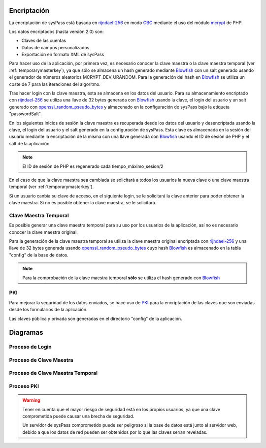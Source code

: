 .. _rijndael-256: http://es.wikipedia.org/wiki/Advanced_Encryption_Standard
.. _CBC: http://en.wikipedia.org/wiki/Block_cipher_modes_of_operation#Cipher-block_chaining_.28CBC.29
.. _Blowfish: `https://en.wikipedia.org/wiki/Blowfish_(cipher)`
.. _mcrypt: http://php.net/manual/en/book.mcrypt.php
.. _openssl_random_pseudo_bytes: http://php.net/manual/en/function.openssl-random-pseudo-bytes.php
.. _PKI: https://en.wikipedia.org/wiki/Public_key_infrastructure

Encriptación
============

La encriptación de sysPass está basada en rijndael-256_ en modo CBC_  mediante el uso del módulo mcrypt_ de PHP.

Los datos encriptados (hasta versión 2.0) son:

* Claves de las cuentas
* Datos de campos personalizados
* Exportación en formato XML de sysPass

Para hacer uso de la aplicación, por primera vez, es necesario conocer la clave maestra o la clave maestra temporal (ver :ref:`temporarymasterkey`), ya que sólo se almacena un hash generado mediante Blowfish_ con un salt generado usando el generador de números aleatorios MCRYPT_DEV_URANDOM. Para la generación del hash en Blowfish_ se utiliza un coste de 7 para las iteraciones del algoritmo.

Tras hacer login con la clave maestra, ésta se almacena en los datos del usuario. Para su almacenamiento encriptado con rijndael-256_ se utiliza una llave de 32 bytes generada con Blowfish_ usando la clave, el login del usuario y un salt generado con openssl_random_pseudo_bytes_ y almacenado en la configuración de sysPass bajo la etiqueta "passwordSalt".

En los siguientes inicios de sesión la clave maestra es recuperada desde los datos del usuario y desencriptada usando la clave, el login del usuario y el salt generado en la configuración de sysPass. Esta clave es almacenada en la sesión del usuario mediante la encriptación de la misma con una llave generada con Blowfish_ usando el ID de sesión de PHP y el salt de la aplicación.

.. note:: El ID de sesión de PHP es regenerado cada tiempo_máximo_sesion/2

En el caso de que la clave maestra sea cambiada se solicitará a todos los usuarios la nueva clave o una clave maestra temporal (ver :ref:`temporarymasterkey`).

Si un usuario canbia su clave de acceso, en el siguiente login, se le solicitará la clave anterior para poder obtener la clave maestra. Si no es posible obtener la clave maestra, se le solicitará.

.. _temporarymasterkey:

Clave Maestra Temporal
----------------------

Es posible generar una clave maestra temporal para su uso por los usuarios de la aplicación, así no es necesario conocer la clave maestra original.

Para la generación de la clave maestra temporal se utiliza la clave maestra original encriptada con rijndael-256_ y una llave de 32 bytes generada usando openssl_random_pseudo_bytes_ cuyo hash Blowfish_ es almacenado en la tabla "config" de la base de datos.

.. note:: Para la comprobación de la clave maestra temporal **sólo** se utiliza el hash generado con Blowfish_

PKI
---

Para mejorar la seguridad de los datos enviados, se hace uso de PKI_ para la encriptación de las claves que son enviadas desde los formularios de la aplicación.

Las claves pública y privada son generadas en el directorio "config" de la aplicación.

Diagramas
=========

Proceso de Login
----------------

.. only:: lang_es

  .. uml::

    @startuml

    start

    :Login;

    :Leer datos usuario;

    :Recuperar clave maestra encriptada;

    note right
     Se usa una clave de 32 bytes AES de:
     clave + login + salt
    end note

    if (Tiene la clave guardada?) then (Sí)
      :Desencriptar clave maestra;
    else (No)
      :Login;

      :Solicitar clave maestra;

      if (Es clave maestra temporal?) then (Sí)
        :Verificar;
      else (No)
        :Verificar clave maestra;
      endif
    endif

    :Encriptar y guardar en la sesión del usuario;

    note right
     Se usa una clave de 32 bytes AES de:
     session_id  + salt
    end note

    stop

    @enduml

.. only:: lang_en

  .. uml::

    @startuml

    start

    :Login;

    :Get user data;

    :Retrieve the encrypted master key;

    note right
      Generated from a 32 bytes AES key using:
      password + login + hash
    end note

    if (Does it have the key saved?) then (Yes)
      :Decrypt the master key;
    else (No)
      :Login;

      :Request master key;

      if (Is it a temporary master key?) then (Yes)
        :Verify;
      else (No)
        :Verify master key;
      endif
    endif

    :Encrypt and save in the user's session;

    note right
      Generated from a 32 bytes AES key using:
      session_id + salt
    end note

    stop

    @enduml

Proceso de Clave Maestra
------------------------

.. only:: lang_es

  .. uml::

    @startuml

    start

    :Nueva clave maestra;

    :Iniciar transacción SQL;

    :Desencriptar cuentas
    y volver a encriptar;

    :Desencriptar cuentas del histórico
    y volver a encriptar;

    :Desencriptar campos personalizados
    y volver a encriptar;

    if (Han habido errores?) then (Sí)
      :Deshacer transacción;

      :Mostrar error y finalizar;
    else (No)
      :Finalizar transacción SQL;

      :Generar hash Blowfish y guardar en BD;

      note right
       Se genera:
       salt + hash (con salt)
       Se guarda en tabla config.
      end note

      :Actualizar fecha de generación en BD;

      note right
       Fuerza que los usuarios cambien la clave
      end note

      :Enviar correo;
    endif

    stop

    @enduml

.. only:: lang_en

  .. uml::

    @startuml

    start

    :New master key;

    :Begin SQL transaction;

    :Decrypt accounts
    and encrypt them again;

    :Decrypt accounts history
    and encrypt them again;

    :Decrypt custom fields
    and encrypt them again;

    if (Is there any error?) then (Yes)
      :Rollback transaction;

      :Display error and finalize;
    else (No)
      :Finalize SQL transaction;

      :Generate a Blowfish hash an save it in the DB;

      note right
        Generated using:
        salt + hash (with salt)
        Saved in the config table.
      end note

      :Update generation date in the DB;

      note right
       It forces to all users to change the master key
      end note

      :Send email;
    endif
    stop

    @enduml

Proceso de Clave Maestra Temporal
---------------------------------

.. only:: lang_es

  .. uml::

    @startuml

    start

    :Recuperar clave maestra en sesión;

    :Generar clave para
    encriptar la clave maestra;

    note right
      Se genera una clave AES de 32 bytes:
      session_id + salt
    end note

    :Guardar encriptada en BD;

    note right
     Se guarda en tabla config.
    end note

    :Generar hash Blowfish y guardar en BD;

    note right
     Se genera:
     salt + hash (con salt)
     Se guarda en tabla config.
    end note

    :Mostar clave de encriptación
    en la sesión actual.;

    note right
     Se elimina al salir
    end note

    :Enviar correo;

    stop

    @enduml

.. only:: lang_en

  .. uml::

    @startuml

    start

    :Retrieve the master key from the session;

    :Generate a 32 bytes key for
    encrypting the master key;

    note right
      Generated from a 32 bytes AES key using:
      session_id + salt
    end note

    :Save encrypted in the DB;

    note right
     Saved in the config table.
    end note

    :Generate a Blowfish hash and save it in the BD;

    note right
     Generated using:
     salt + hash (with salt)
     Saved in the config table.
    end note

    :Display the encryption key
    in the current session;

    note right
     It's deleted on log out
    end note

    :Send email;

    stop

    @enduml

Proceso PKI
-----------

.. only:: lang_es

  .. uml::

    @startuml

    == Inicialización ==
    Cliente -> Servidor: Solicita los datos de entorno con PKI
    Servidor --> Cliente: Envía la clave pública

    note right
      El par de claves (publica y privada)
      es creado si no existen
    end note

    == Enviando datos de formulario ==

    Cliente -> Servidor: Envia la clave encriptada

    note left: Usando la clave pública en Javascript

    Servidor --> Cliente: Desencripta la clave, la guarda y envía la respuesta

    @enduml

.. only:: lang_en

  .. uml::

    @startuml

    == Initialization ==
    Client -> Server: Requests environment data within PKI
    Server --> Client: Sends the public key

    note right
      Key pairs (public and private)
      are created if not exists
    end note

    == Sending form data ==

    Client -> Server: Sends password data encrypted

    note left: Using public key within Javascript

    Server --> Client: Decrypts the password, stores it and sends response

    @enduml

.. warning::

  Tener en cuenta que el mayor riesgo de seguridad está en los propios usuarios, ya que una clave comprometida puede causar una brecha de seguridad.

  Un servidor de sysPass comprometido puede ser peligroso si la base de datos está junto al servidor web, debido a que los datos de red pueden ser obtenidos por lo que las claves serían reveladas.
